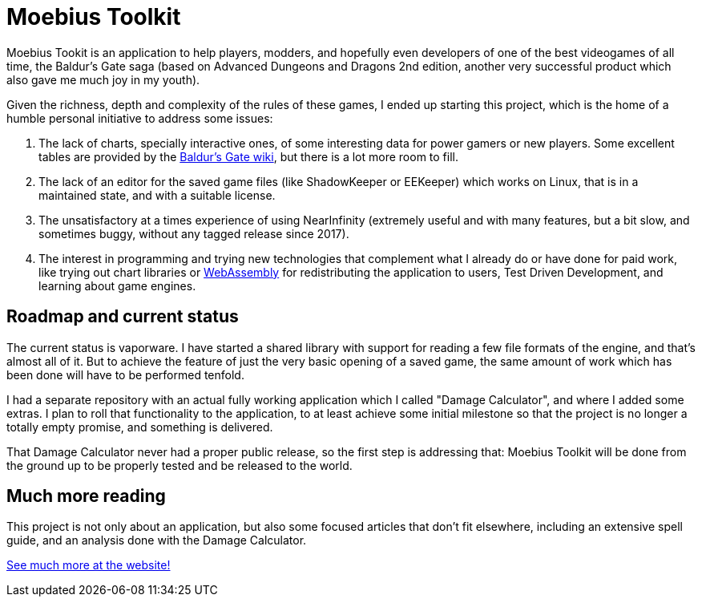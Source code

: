 = Moebius Toolkit

Moebius Tookit is an application to help players, modders, and hopefully even
developers of one of the best videogames of all time, the Baldur's Gate saga
(based on Advanced Dungeons and Dragons 2nd edition, another very successful
product which also gave me much joy in my youth).

Given the richness, depth and complexity of the rules of these games, I ended up
starting this project, which is the home of a humble personal initiative to
address some issues:

. The lack of charts, specially interactive ones, of some interesting data for
power gamers or new players. Some excellent tables are provided by the
https://baldursgate.fandom.com/wiki/Baldur's_Gate_Wiki[Baldur's Gate wiki], but
there is a lot more room to fill.

. The lack of an editor for the saved game files (like ShadowKeeper or EEKeeper)
which works on Linux, that is in a maintained state, and with a suitable license.

. The unsatisfactory at a times experience of using NearInfinity (extremely
useful and with many features, but a bit slow, and sometimes buggy, without any
tagged release since 2017).

. The interest in programming and trying new technologies that complement what I
already do or have done for paid work, like trying out chart libraries or
https://en.wikipedia.org/wiki/WebAssembly[WebAssembly] for redistributing the
application to users, Test Driven Development, and learning about game
engines.

== Roadmap and current status

The current status is vaporware. I have started a shared library with support
for reading a few file formats of the engine, and that's almost all of it. But
to achieve the feature of just the very basic opening of a saved game, the same
amount of work which has been done will have to be performed tenfold.

I had a separate repository with an actual fully working application which I
called "Damage Calculator", and where I added some extras. I plan to roll that
functionality to the application, to at least achieve some initial milestone
so that the project is no longer a totally empty promise, and something is
delivered.

That Damage Calculator never had a proper public release, so the first step is
addressing that: Moebius Toolkit will be done from the ground up to be properly
tested and be released to the world.

== Much more reading

This project is not only about an application, but also some focused articles
that don't fit elsewhere, including an extensive spell guide, and an analysis
done with the Damage Calculator.

https://moebiusproject.gitlab.io/[See much more at the website!]

